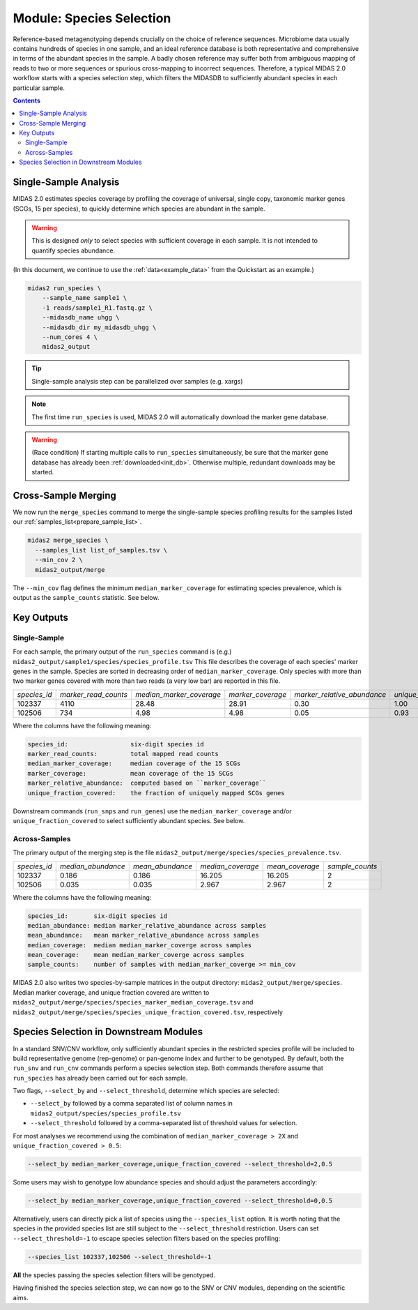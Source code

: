 .. _species_module:

#########################
Module: Species Selection
#########################

Reference-based metagenotyping depends crucially on the choice of reference sequences.
Microbiome data usually contains hundreds of species in one sample,
and an ideal reference database is both representative and
comprehensive in terms of the abundant species in the sample. A badly chosen reference may suffer
both from ambiguous mapping of reads to two or more sequences or spurious cross-mapping to
incorrect sequences. Therefore, a typical MIDAS 2.0 workflow starts with a species selection step,
which filters the MIDASDB to sufficiently abundant species in each particular
sample.


.. contents::
   :depth: 3


Single-Sample Analysis
======================

MIDAS 2.0 estimates species coverage by profiling the coverage of universal,
single copy, taxonomic marker genes (SCGs, 15 per species), to quickly
determine which species are abundant in the sample.


.. warning::

  This is designed *only* to select species with sufficient coverage in each
  sample. It is not intended to quantify species abundance.


(In this document, we continue to use the :ref:`data<example_data>` from the Quickstart as an example.)

.. code-block:: shell

  midas2 run_species \
      --sample_name sample1 \
      -1 reads/sample1_R1.fastq.gz \
      --midasdb_name uhgg \
      --midasdb_dir my_midasdb_uhgg \
      --num_cores 4 \
      midas2_output

.. tip::

   Single-sample analysis step can be parallelized over samples (e.g. xargs)

.. note::

  The first time ``run_species`` is used, MIDAS 2.0 will automatically download
  the marker gene database.

.. warning::

   (Race condition) If starting multiple calls to ``run_species``
   simultaneously, be sure that the marker gene database has already been
   :ref:`downloaded<init_db>`.
   Otherwise multiple, redundant downloads may be started.


Cross-Sample Merging
=====================

We now run the ``merge_species`` command to merge the single-sample species
profiling results for the samples listed our
:ref:`samples_list<prepare_sample_list>`.

.. code-block:: shell

  midas2 merge_species \
    --samples_list list_of_samples.tsv \
    --min_cov 2 \
    midas2_output/merge


The ``--min_cov`` flag defines the minimum ``median_marker_coverage`` for
estimating species prevalence, which is output as the ``sample_counts``
statistic. See below.


Key Outputs
===========

Single-Sample
-------------

For each sample, the primary output of the ``run_species`` command is (e.g.)
``midas2_output/sample1/species/species_profile.tsv``
This file describes the
coverage of each species' marker genes in the sample.
Species are sorted in decreasing order of ``median_marker_coverage``.
Only species with more than two marker genes covered with more than two reads
(a very low bar) are reported in this file.

.. csv-table::
  :align: left

  *species_id*,*marker_read_counts*,*median_marker_coverage*,*marker_coverage*,*marker_relative_abundance*,*unique_fraction_covered*
  102337,4110,28.48,28.91,0.30,1.00
  102506,734,4.98,4.98,0.05,0.93

Where the columns have the following meaning:

.. code-block:: text

    species_id:                 six-digit species id
    marker_read_counts:         total mapped read counts
    median_marker_coverage:     median coverage of the 15 SCGs
    marker_coverage:            mean coverage of the 15 SCGs
    marker_relative_abundance:  computed based on ``marker_coverage``
    unique_fraction_covered:    the fraction of uniquely mapped SCGs genes


Downstream commands (``run_snps`` and ``run_genes``) use the
``median_marker_coverage`` and/or ``unique_fraction_covered`` to select
sufficiently abundant species. See below.


.. _across_samples_species_profile:
Across-Samples
--------------

The primary output of the merging step is the file
``midas2_output/merge/species/species_prevalence.tsv``.

.. csv-table::
  :align: left

  *species_id*,*median_abundance*,*mean_abundance*,*median_coverage*,*mean_coverage*,*sample_counts*
  102337,0.186,0.186,16.205,16.205,2
  102506,0.035,0.035,2.967,2.967,2

Where the columns have the following meaning:

.. code-block:: text

    species_id:       six-digit species id
    median_abundance: median marker_relative_abundance across samples
    mean_abundance:   mean marker_relative_abundance across samples
    median_coverage:  median median_marker_coverge across samples
    mean_coverage:    mean median_marker_coverge across samples
    sample_counts:    number of samples with median_marker_coverge >= min_cov

..
    (Software) I don't like that min_cov is a CLI flag, but not tracked anywhere
    in the output directory.
    Users who run this merge_species command and don't know to manually track
    what value they used for min_cov will have lost
    key information about how to interpret one of the columns.
    I think this is a big problem.
    I believe users should either be entirely responsible for keeping track
    of parameters AND have full control over output files, OR MIDAS can
    control complex file outputs AND MUST fully track parameters itself.
    Currently, what happens if users run merge_species with different
    values of min_cvrg? I can't tell.
    This also seems like a perfectly reasonable thing for users to do:
    run MIDAS multiple times with different parameters.


MIDAS 2.0 also writes two species-by-sample matrices in the output
directory: ``midas2_output/merge/species``.
Median marker coverage, and unique fraction covered are written to
``midas2_output/merge/species/species_marker_median_coverage.tsv`` and
``midas2_output/merge/species/species_unique_fraction_covered.tsv``, respectively


..
    (Software) Consider reformatting these outputs so that each matrix isn't a
    separate file, but rather each columns is a measure and the
    sample-by-matrix part is "stacked" into a long format.


.. _abundant_species_selection:

Species Selection in Downstream Modules
=======================================

..
    This content is shared by both SNV and CNV. We should give it its own page
    and link to it from the two modules.


In a standard SNV/CNV workflow, only sufficiently abundant species in the
restricted species profile will be included to build representative genome
(rep-genome) or pan-genome index and further to be genotyped. By default,
both the ``run_snv`` and ``run_cnv`` commands perform a species selection step.
Both commands therefore assume that ``run_species`` has already been
carried out for each sample.

Two flags, ``--select_by`` and ``--select_threshold``, determine which species are selected:

- ``--select_by`` followed by a comma separated list of column names in
  ``midas2_output/species/species_profile.tsv``
- ``--select_threshold`` followed by a comma-separated list of threshold values
  for selection.


For most analyses we recommend using the combination of
``median_marker_coverage > 2X`` and ``unique_fraction_covered > 0.5``:

.. code-block:: shell

  --select_by median_marker_coverage,unique_fraction_covered --select_threshold=2,0.5


Some users may wish to genotype low abundance species and should adjust the parameters accordingly:

.. code-block:: shell

    --select_by median_marker_coverage,unique_fraction_covered --select_threshold=0,0.5


Alternatively, users can directly pick a list of species using the ``--species_list`` option.
It is worth noting that the species in the provided species list are still subject to
the ``--select_threshold`` restriction. Users can set ``--select_threshold=-1`` to
escape species selection filters based on the species profiling:

.. code-block:: shell

    --species_list 102337,102506 --select_threshold=-1


**All** the species passing the species selection filters will be genotyped.

Having finished the species selection step, we can now go to the SNV or CNV
modules, depending on the scientific aims.
